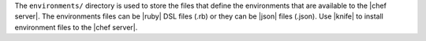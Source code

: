 .. The contents of this file are included in multiple topics.
.. This file should not be changed in a way that hinders its ability to appear in multiple documentation sets.


The ``environments/`` directory is used to store the files that define the environments that are available to the |chef server|. The environments files can be |ruby| DSL files (.rb) or they can be |json| files (.json). Use |knife| to install environment files to the |chef server|. 
